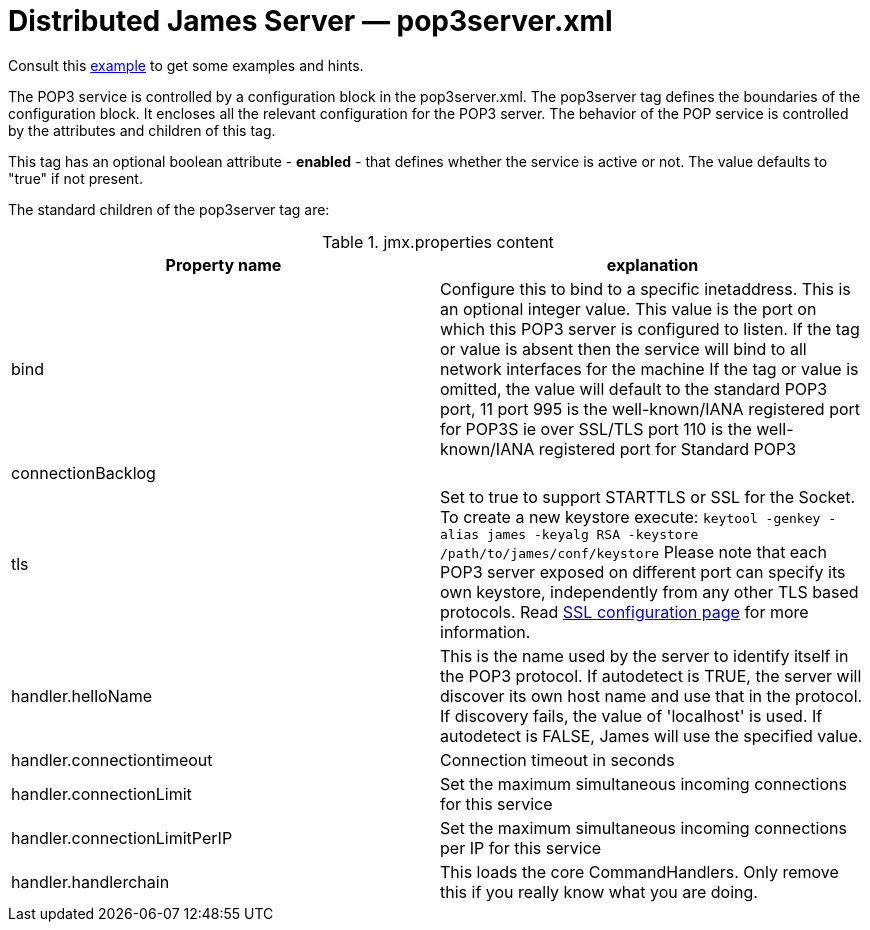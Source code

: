 = Distributed James Server &mdash; pop3server.xml
:navtitle: pop3server.xml

Consult this link:https://github.com/apache/james-project/blob/master/dockerfiles/run/guice/cassandra-rabbitmq/destination/conf/pop3server.xml[example]
to get some examples and hints.

The POP3 service is controlled by a configuration block in the pop3server.xml.
The pop3server tag defines the boundaries of the configuration block.  It encloses
all the relevant configuration for the POP3 server.  The behavior of the POP service is
controlled by the attributes and children of this tag.

This tag has an optional boolean attribute - *enabled* - that defines whether the service is active or not.
The value defaults to "true" if not present.

The standard children of the pop3server tag are:

.jmx.properties content
|===
| Property name | explanation

| bind
| Configure this to bind to a specific inetaddress. This is an optional integer value.
This value is the port on which this POP3 server is configured
to listen. If the tag or value is absent then the service
will bind to all network interfaces for the machine If the tag or value is omitted,
the value will default to the standard POP3 port, 11
port 995 is the well-known/IANA registered port for POP3S  ie over SSL/TLS
port 110 is the well-known/IANA registered port for Standard POP3

| connectionBacklog
|

| tls
| Set to true to support STARTTLS or SSL for the Socket.
To create a new keystore execute:
`keytool -genkey -alias james -keyalg RSA -keystore /path/to/james/conf/keystore`
Please note that each POP3 server exposed on different port can specify its own keystore, independently from any other
TLS based protocols. Read xref:distributed/configure/ssl.adoc[SSL configuration page] for more information.

| handler.helloName
| This is the name used by the server to identify itself in the POP3
protocol.  If autodetect is TRUE, the server will discover its
own host name and use that in the protocol.  If discovery fails,
the value of 'localhost' is used.  If autodetect is FALSE, James
will use the specified value.

| handler.connectiontimeout
| Connection timeout in seconds

| handler.connectionLimit
| Set the maximum simultaneous incoming connections for this service

| handler.connectionLimitPerIP
| Set the maximum simultaneous incoming connections per IP for this service

| handler.handlerchain
| This loads the core CommandHandlers. Only remove this if you really know what you are doing.
|===